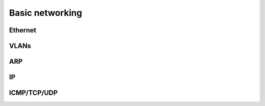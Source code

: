 ================
Basic networking
================

Ethernet
~~~~~~~~

VLANs
~~~~~

ARP
~~~

IP
~~

ICMP/TCP/UDP
~~~~~~~~~~~~
